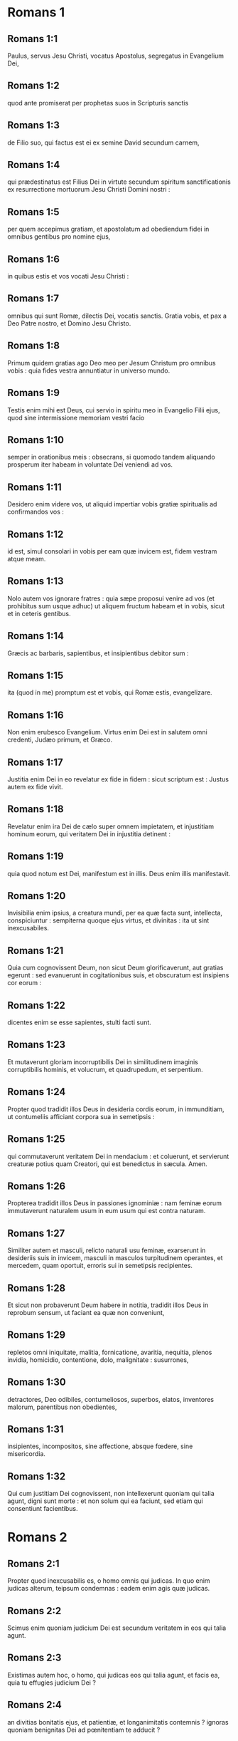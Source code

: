 * Romans 1

** Romans 1:1

Paulus, servus Jesu Christi, vocatus Apostolus, segregatus in Evangelium Dei,

** Romans 1:2

quod ante promiserat per prophetas suos in Scripturis sanctis

** Romans 1:3

de Filio suo, qui factus est ei ex semine David secundum carnem,

** Romans 1:4

qui prædestinatus est Filius Dei in virtute secundum spiritum sanctificationis ex resurrectione mortuorum Jesu Christi Domini nostri :

** Romans 1:5

per quem accepimus gratiam, et apostolatum ad obediendum fidei in omnibus gentibus pro nomine ejus,

** Romans 1:6

in quibus estis et vos vocati Jesu Christi :

** Romans 1:7

omnibus qui sunt Romæ, dilectis Dei, vocatis sanctis. Gratia vobis, et pax a Deo Patre nostro, et Domino Jesu Christo.  

** Romans 1:8

Primum quidem gratias ago Deo meo per Jesum Christum pro omnibus vobis : quia fides vestra annuntiatur in universo mundo.

** Romans 1:9

Testis enim mihi est Deus, cui servio in spiritu meo in Evangelio Filii ejus, quod sine intermissione memoriam vestri facio

** Romans 1:10

semper in orationibus meis : obsecrans, si quomodo tandem aliquando prosperum iter habeam in voluntate Dei veniendi ad vos.

** Romans 1:11

Desidero enim videre vos, ut aliquid impertiar vobis gratiæ spiritualis ad confirmandos vos :

** Romans 1:12

id est, simul consolari in vobis per eam quæ invicem est, fidem vestram atque meam.

** Romans 1:13

Nolo autem vos ignorare fratres : quia sæpe proposui venire ad vos (et prohibitus sum usque adhuc) ut aliquem fructum habeam et in vobis, sicut et in ceteris gentibus.

** Romans 1:14

Græcis ac barbaris, sapientibus, et insipientibus debitor sum :

** Romans 1:15

ita (quod in me) promptum est et vobis, qui Romæ estis, evangelizare.  

** Romans 1:16

Non enim erubesco Evangelium. Virtus enim Dei est in salutem omni credenti, Judæo primum, et Græco.

** Romans 1:17

Justitia enim Dei in eo revelatur ex fide in fidem : sicut scriptum est : Justus autem ex fide vivit.  

** Romans 1:18

Revelatur enim ira Dei de cælo super omnem impietatem, et injustitiam hominum eorum, qui veritatem Dei in injustitia detinent :

** Romans 1:19

quia quod notum est Dei, manifestum est in illis. Deus enim illis manifestavit.

** Romans 1:20

Invisibilia enim ipsius, a creatura mundi, per ea quæ facta sunt, intellecta, conspiciuntur : sempiterna quoque ejus virtus, et divinitas : ita ut sint inexcusabiles.

** Romans 1:21

Quia cum cognovissent Deum, non sicut Deum glorificaverunt, aut gratias egerunt : sed evanuerunt in cogitationibus suis, et obscuratum est insipiens cor eorum :

** Romans 1:22

dicentes enim se esse sapientes, stulti facti sunt.

** Romans 1:23

Et mutaverunt gloriam incorruptibilis Dei in similitudinem imaginis corruptibilis hominis, et volucrum, et quadrupedum, et serpentium.  

** Romans 1:24

Propter quod tradidit illos Deus in desideria cordis eorum, in immunditiam, ut contumeliis afficiant corpora sua in semetipsis :

** Romans 1:25

qui commutaverunt veritatem Dei in mendacium : et coluerunt, et servierunt creaturæ potius quam Creatori, qui est benedictus in sæcula. Amen.

** Romans 1:26

Propterea tradidit illos Deus in passiones ignominiæ : nam feminæ eorum immutaverunt naturalem usum in eum usum qui est contra naturam.

** Romans 1:27

Similiter autem et masculi, relicto naturali usu feminæ, exarserunt in desideriis suis in invicem, masculi in masculos turpitudinem operantes, et mercedem, quam oportuit, erroris sui in semetipsis recipientes.

** Romans 1:28

Et sicut non probaverunt Deum habere in notitia, tradidit illos Deus in reprobum sensum, ut faciant ea quæ non conveniunt,

** Romans 1:29

repletos omni iniquitate, malitia, fornicatione, avaritia, nequitia, plenos invidia, homicidio, contentione, dolo, malignitate : susurrones,

** Romans 1:30

detractores, Deo odibiles, contumeliosos, superbos, elatos, inventores malorum, parentibus non obedientes,

** Romans 1:31

insipientes, incompositos, sine affectione, absque fœdere, sine misericordia.

** Romans 1:32

Qui cum justitiam Dei cognovissent, non intellexerunt quoniam qui talia agunt, digni sunt morte : et non solum qui ea faciunt, sed etiam qui consentiunt facientibus.   

* Romans 2

** Romans 2:1

Propter quod inexcusabilis es, o homo omnis qui judicas. In quo enim judicas alterum, teipsum condemnas : eadem enim agis quæ judicas.

** Romans 2:2

Scimus enim quoniam judicium Dei est secundum veritatem in eos qui talia agunt.

** Romans 2:3

Existimas autem hoc, o homo, qui judicas eos qui talia agunt, et facis ea, quia tu effugies judicium Dei ?

** Romans 2:4

an divitias bonitatis ejus, et patientiæ, et longanimitatis contemnis ? ignoras quoniam benignitas Dei ad pœnitentiam te adducit ?

** Romans 2:5

Secundum autem duritiam tuam, et impœnitens cor, thesaurizas tibi iram in die iræ, et revelationis justi judicii Dei,

** Romans 2:6

qui reddet unicuique secundum opera ejus :

** Romans 2:7

iis quidem qui secundum patientiam boni operis, gloriam, et honorem, et incorruptionem quærunt, vitam æternam :

** Romans 2:8

iis autem qui sunt ex contentione, et qui non acquiescunt veritati, credunt autem iniquitati, ira et indignatio.

** Romans 2:9

Tribulatio et angustia in omnem animam hominis operantis malum, Judæi primum, et Græci :

** Romans 2:10

gloria autem, et honor, et pax omni operanti bonum, Judæo primum, et Græco :

** Romans 2:11

non enim est acceptio personarum apud Deum.  

** Romans 2:12

Quicumque enim sine lege peccaverunt, sine lege peribunt : et quicumque in lege peccaverunt, per legem judicabuntur.

** Romans 2:13

Non enim auditores legis justi sunt apud Deum, sed factores legis justificabuntur.

** Romans 2:14

Cum autem gentes, quæ legem non habent, naturaliter ea, quæ legis sunt, faciunt, ejusmodi legem non habentes, ipsi sibi sunt lex :

** Romans 2:15

qui ostendunt opus legis scriptum in cordibus suis, testimonium reddente illis conscientia ipsorum, et inter se invicem cogitationibus accusantibus, aut etiam defendentibus,

** Romans 2:16

in die, cum judicabit Deus occulta hominum, secundum Evangelium meum per Jesum Christum.  

** Romans 2:17

Si autem tu Judæus cognominaris, et requiescis in lege, et gloriaris in Deo,

** Romans 2:18

et nosti voluntatem ejus, et probas utiliora, instructus per legem,

** Romans 2:19

confidis teipsum esse ducem cæcorum, lumen eorum qui in tenebris sunt,

** Romans 2:20

eruditorem insipientium, magistrum infantium, habentem formam scientiæ, et veritatis in lege.

** Romans 2:21

Qui ergo alium doces, teipsum non doces : qui prædicas non furandum, furaris :

** Romans 2:22

qui dicis non mœchandum, mœcharis : qui abominaris idola, sacrilegium facis :

** Romans 2:23

qui in lege gloriaris, per prævaricationem legis Deum inhonoras.

** Romans 2:24

(Nomen enim Dei per vos blasphematur inter gentes, sicut scriptum est.)  

** Romans 2:25

Circumcisio quidem prodest, si legem observes : si autem prævaricator legis sis, circumcisio tua præputium facta est.

** Romans 2:26

Si igitur præputium justitias legis custodiat, nonne præputium illius in circumcisionem reputabitur ?

** Romans 2:27

et judicabit id quod ex natura est præputium, legem consummans, te, qui per litteram et circumcisionem prævaricator legis es ?

** Romans 2:28

Non enim qui in manifesto, Judæus est : neque quæ in manifesto, in carne, est circumcisio :

** Romans 2:29

sed qui in abscondito, Judæus est : et circumcisio cordis in spiritu, non littera : cujus laus non ex hominibus, sed ex Deo est.   

* Romans 3

** Romans 3:1

Quid ergo amplius Judæo est ? aut quæ utilitas circumcisionis ?

** Romans 3:2

Multum per omnem modum. Primum quidem quia credita sunt illis eloquia Dei.

** Romans 3:3

Quid enim si quidam illorum non crediderunt ? numquid incredulitas illorum fidem Dei evacuabit ? Absit.

** Romans 3:4

Est autem Deus verax : omnis autem homo mendax, sicut scriptum est :   Ut justificeris in sermonibus tuis :  et vincas cum judicaris.

** Romans 3:5

Si autem iniquitas nostra justitiam Dei commendat, quid dicemus ? Numquid iniquus est Deus, qui infert iram ?

** Romans 3:6

secundum hominem dico. Absit. Alioquin quomodo judicabit Deus hunc mundum ?

** Romans 3:7

Si enim veritas Dei in meo mendacio abundavit in gloriam ipsius : quid adhuc et ego tamquam peccator judicor ?

** Romans 3:8

et non (sicut blasphemamur, et sicut aiunt quidam nos dicere) faciamus mala ut veniant bona : quorum damnatio justa est.  

** Romans 3:9

Quid ergo ? præcellimus eos ? Nequaquam. Causati enim sumus Judæos et Græcos omnes sub peccato esse,

** Romans 3:10

sicut scriptum est :   Quia non est justus quisquam : 

** Romans 3:11

non est intelligens, non est requirens Deum. 

** Romans 3:12

Omnes declinaverunt, simul inutiles facti sunt :  non est qui faciat bonum, non est usque ad unum. 

** Romans 3:13

Sepulchrum patens est guttur eorum,  linguis suis dolose agebant :  venenum aspidum sub labiis eorum : 

** Romans 3:14

quorum os maledictione, et amaritudine plenum est : 

** Romans 3:15

veloces pedes eorum ad effundendum sanguinem : 

** Romans 3:16

contritio et infelicitas in viis eorum : 

** Romans 3:17

et viam pacis non cognoverunt : 

** Romans 3:18

non est timor Dei ante oculos eorum.

** Romans 3:19

Scimus autem quoniam quæcumque lex loquitur, iis, qui in lege sunt, loquitur : ut omne os obstruatur, et subditus fiat omnis mundus Deo :

** Romans 3:20

quia ex operibus legis non justificabitur omnis caro coram illo. Per legem enim cognitio peccati.  

** Romans 3:21

Nunc autem sine lege justitia Dei manifestata est : testificata a lege et prophetis.

** Romans 3:22

Justitia autem Dei per fidem Jesu Christi in omnes et super omnes qui credunt in eum : non enim est distinctio :

** Romans 3:23

omnes enim peccaverunt, et egent gloria Dei.

** Romans 3:24

Justificati gratis per gratiam ipsius, per redemptionem quæ est in Christo Jesu,

** Romans 3:25

quem proposuit Deus propitiationem per fidem in sanguine ipsius, ad ostensionem justitiæ suæ propter remissionem præcedentium delictorum

** Romans 3:26

in sustentatione Dei, ad ostensionem justitiæ ejus in hoc tempore : ut sit ipse justus, et justificans eum, qui est ex fide Jesu Christi.  

** Romans 3:27

Ubi est ergo gloriatio tua ? Exclusa est. Per quam legem ? Factorum ? Non : sed per legem fidei.

** Romans 3:28

Arbitramur enim justificari hominem per fidem sine operibus legis.

** Romans 3:29

An Judæorum Deus tantum ? nonne et gentium ? Immo et gentium :

** Romans 3:30

quoniam quidem unus est Deus, qui justificat circumcisionem ex fide, et præputium per fidem.

** Romans 3:31

Legem ergo destruimus per fidem ? Absit : sed legem statuimus.   

* Romans 4

** Romans 4:1

Quid ergo dicemus invenisse Abraham patrem nostrum secundum carnem ?

** Romans 4:2

Si enim Abraham ex operibus justificatus est, habet gloriam, sed non apud Deum.

** Romans 4:3

Quid enim dicit Scriptura ? Credidit Abraham Deo, et reputatum est illi ad justitiam.

** Romans 4:4

Ei autem qui operatur, merces non imputatur secundum gratiam, sed secundum debitum.

** Romans 4:5

Ei vero qui non operatur, credenti autem in eum, qui justificat impium, reputatur fides ejus ad justitiam secundum propositum gratiæ Dei.

** Romans 4:6

Sicut et David dicit beatitudinem hominis, cui Deus accepto fert justitiam sine operibus :  

** Romans 4:7

Beati, quorum remissæ sunt iniquitates,  et quorum tecta sunt peccata. 

** Romans 4:8

Beatus vir, cui non imputavit Dominus peccatum.

** Romans 4:9

Beatitudo ergo hæc in circumcisione tantum manet, an etiam in præputio ? Dicimus enim quia reputata est Abrahæ fides ad justitiam.

** Romans 4:10

Quomodo ergo reputata est ? in circumcisione, an in præputio ? Non in circumcisione, sed in præputio.

** Romans 4:11

Et signum accepit circumcisionis, signaculum justitiæ fidei, quæ est in præputio : ut sit pater omnium credentium per præputium, ut reputetur et illis ad justitiam :

** Romans 4:12

et sit pater circumcisionis non iis tantum, qui sunt ex circumcisione, sed et iis qui sectantur vestigia fidei, quæ est in præputio patris nostri Abrahæ.  

** Romans 4:13

Non enim per legem promissio Abrahæ, aut semini ejus ut hæres esset mundi : sed per justitiam fidei.

** Romans 4:14

Si enim qui ex lege, hæredes sunt : exinanita est fides, abolita est promissio.

** Romans 4:15

Lex enim iram operatur. Ubi enim non est lex, nec prævaricatio.

** Romans 4:16

Ideo ex fide, ut secundum gratiam firma sit promissio omni semini, non ei qui ex lege est solum, sed et ei qui ex fide est Abrahæ, qui pater est omnium nostrum

** Romans 4:17

(sicut scriptum est : Quia patrem multarum gentium posui te) ante Deum, cui credidit, qui vivificat mortuos, et vocat ea quæ non sunt, tamquam ea quæ sunt :

** Romans 4:18

qui contra spem in spem credidit, ut fieret pater multarum gentium secundum quod dictum est ei : Sic erit semen tuum.

** Romans 4:19

Et non infirmatus est fide, nec consideravit corpus suum emortuum, cum jam fere centum esset annorum, et emortuam vulvam Saræ.

** Romans 4:20

In repromissione etiam Dei non hæsitavit diffidentia, sed confortatus est fide, dans gloriam Deo :

** Romans 4:21

plenissime sciens, quia quæcumque promisit, potens est et facere.

** Romans 4:22

Ideo et reputatum est illi ad justitiam.

** Romans 4:23

Non est autem scriptum tantum propter ipsum quia reputatum est illi ad justitiam :

** Romans 4:24

sed et propter nos, quibus reputabitur credentibus in eum, qui suscitavit Jesum Christum Dominum nostrum a mortuis,

** Romans 4:25

qui traditus est propter delicta nostra, et resurrexit propter justificationem nostram.   

* Romans 5

** Romans 5:1

Justificati ergo ex fide, pacem habeamus ad Deum per Dominum nostrum Jesum Christum :

** Romans 5:2

per quem et habemus accessum per fidem in gratiam istam, in qua stamus, et gloriamur in spe gloriæ filiorum Dei.

** Romans 5:3

Non solum autem, sed et gloriamur in tribulationibus : scientes quod tribulatio patientiam operatur :

** Romans 5:4

patientia autem probationem, probatio vero spem,

** Romans 5:5

spes autem non confundit : quia caritas Dei diffusa est in cordibus nostris per Spiritum Sanctum, qui datus est nobis.

** Romans 5:6

Ut quid enim Christus, cum adhuc infirmi essemus, secundum tempus, pro impiis mortuus est ?

** Romans 5:7

vix enim pro justo quis moritur : nam pro bono forsitan quis audeat mori.

** Romans 5:8

Commendat autem caritatem suam Deus in nobis : quoniam cum adhuc peccatores essemus, secundum tempus,

** Romans 5:9

Christus pro nobis mortuus est : multo igitur magis nunc justificati in sanguine ipsius, salvi erimus ab ira per ipsum.

** Romans 5:10

Si enim cum inimici essemus, reconciliati sumus Deo per mortem filii ejus : multo magis reconciliati, salvi erimus in vita ipsius.

** Romans 5:11

Non solum autem : sed et gloriamur in Deo per Dominum nostrum Jesum Christum, per quem nunc reconciliationem accepimus.  

** Romans 5:12

Propterea sicut per unum hominem peccatum in hunc mundum intravit, et per peccatum mors, et ita in omnes homines mors pertransiit, in quo omnes peccaverunt.

** Romans 5:13

Usque ad legem enim peccatum erat in mundo : peccatum autem non imputabatur, cum lex non esset.

** Romans 5:14

Sed regnavit mors ab Adam usque ad Moysen etiam in eos qui non peccaverunt in similitudinem prævaricationis Adæ, qui est forma futuri.

** Romans 5:15

Sed non sicut delictum, ita et donum : si enim unius delicto multi mortui sunt : multo magis gratia Dei et donum in gratia unius hominis Jesu Christi in plures abundavit.

** Romans 5:16

Et non sicut per unum peccatum, ita et donum. Nam judicium quidem ex uno in condemnationem : gratia autem ex multis delictis in justificationem.

** Romans 5:17

Si enim unius delicto mors regnavit per unum : multo magis abundantiam gratiæ, et donationis, et justitiæ accipientes, in vita regnabunt per unum Jesum Christum.

** Romans 5:18

Igitur sicut per unius delictum in omnes homines in condemnationem : sic et per unius justitiam in omnes homines in justificationem vitæ.

** Romans 5:19

Sicut enim per inobedientiam unius hominis, peccatores constituti sunt multi : ita et per unius obeditionem, justi constituentur multi.

** Romans 5:20

Lex autem subintravit ut abundaret delictum. Ubi autem abundavit delictum, superabundavit gratia :

** Romans 5:21

ut sicut regnavit peccatum in mortem : ita et gratia regnet per justitiam in vitam æternam, per Jesum Christum Dominum nostrum.   

* Romans 6

** Romans 6:1

Quid ergo dicemus ? permanebimus in peccato ut gratia abundet ?

** Romans 6:2

Absit. Qui enim mortui sumus peccato, quomodo adhuc vivemus in illo ?

** Romans 6:3

an ignoratis quia quicumque baptizati sumus in Christo Jesu, in morte ipsius baptizati sumus ?

** Romans 6:4

Consepulti enim sumus cum illo per baptismum in mortem : ut quomodo Christus surrexit a mortuis per gloriam Patris, ita et nos in novitate vitæ ambulemus.

** Romans 6:5

Si enim complantati facti sumus similitudini mortis ejus : simul et resurrectionis erimus.

** Romans 6:6

Hoc scientes, quia vetus homo noster simul crucifixus est, ut destruatur corpus peccati, et ultra non serviamus peccato.

** Romans 6:7

Qui enim mortuus est, justificatus est a peccato.

** Romans 6:8

Si autem mortui sumus cum Christo, credimus quia simul etiam vivemus cum Christo,

** Romans 6:9

scientes quod Christus resurgens ex mortuis jam non moritur : mors illi ultra non dominabitur.

** Romans 6:10

Quod enim mortuus est peccato, mortuus est semel : quod autem vivit, vivit Deo.

** Romans 6:11

Ita et vos existimate vos mortuos quidem esse peccato, viventes autem Deo, in Christo Jesu Domino nostro.  

** Romans 6:12

Non ergo regnet peccatum in vestro mortali corpore ut obediatis concupiscentiis ejus.

** Romans 6:13

Sed neque exhibeatis membra vestra arma iniquitatis peccato : sed exhibete vos Deo, tamquam ex mortuis viventes : et membra vestra arma justitiæ Deo.

** Romans 6:14

Peccatum enim vobis non dominabitur : non enim sub lege estis, sed sub gratia.

** Romans 6:15

Quid ergo ? peccabimus, quoniam non sumus sub lege, sed sub gratia ? Absit.

** Romans 6:16

Nescitis quoniam cui exhibetis vos servos ad obediendum, servi estis ejus, cui obeditis, sive peccati ad mortem, sive obeditionis ad justitiam ?

** Romans 6:17

Gratias autem Deo quod fuistis servi peccati, obedistis autem ex corde in eam formam doctrinæ, in quam traditi estis.

** Romans 6:18

Liberati autem a peccato, servi facti estis justitiæ.

** Romans 6:19

Humanum dico, propter infirmitatem carnis vestræ : sicut enim exhibuistis membra vestra servire immunditiæ, et iniquitati ad iniquitatem, ita nunc exhibete membra vestra servire justitiæ in sanctificationem.

** Romans 6:20

Cum enim servi essetis peccati, liberi fuistis justitiæ.

** Romans 6:21

Quem ergo fructum habuistis tunc in illis, in quibus nunc erubescitis ? nam finis illorum mors est.

** Romans 6:22

Nunc vero liberati a peccato, servi autem facti Deo, habetis fructum vestrum in sanctificationem, finem vero vitam æternam.

** Romans 6:23

Stipendia enim peccati, mors. Gratia autem Dei, vita æterna, in Christo Jesu Domino nostro.   

* Romans 7

** Romans 7:1

An ignoratis, fratres (scientibus enim legem loquor), quia lex in homine dominatur quanto tempore vivit ?

** Romans 7:2

Nam quæ sub viro est mulier, vivente viro, alligata est legi : si autem mortuus fuerit vir ejus, soluta est a lege viri.

** Romans 7:3

Igitur, vivente viro, vocabitur adultera si fuerit cum alio viro : si autem mortuus fuerit vir ejus, liberata est a lege viri, ut non sit adultera si fuerit cum alio viro.

** Romans 7:4

Itaque fratres mei, et vos mortificati estis legi per corpus Christi : ut sitis alterius, qui ex mortuis resurrexit, ut fructificemus Deo.

** Romans 7:5

Cum enim essemus in carne, passiones peccatorum, quæ per legem erant, operabantur in membris nostris, ut fructificarent morti.

** Romans 7:6

Nunc autem soluti sumus a lege mortis, in qua detinebamur, ita ut serviamus in novitate spiritus, et non in vetustate litteræ.  

** Romans 7:7

Quid ergo dicemus ? lex peccatum est ? Absit. Sed peccatum non cognovi, nisi per legem : nam concupiscentiam nesciebam, nisi lex diceret : Non concupisces.

** Romans 7:8

Occasione autem accepta, peccatum per mandatum operatum est in me omnem concupiscentiam. Sine lege enim peccatum mortuum erat.

** Romans 7:9

Ego autem vivebam sine lege aliquando : sed cum venisset mandatum, peccatum revixit.

** Romans 7:10

Ego autem mortuus sum : et inventum est mihi mandatum, quod erat ad vitam, hoc esse ad mortem.

** Romans 7:11

Nam peccatum occasione accepta per mandatum, seduxit me, et per illud occidit.

** Romans 7:12

Itaque lex quidem sancta, et mandatum sanctum, et justum, et bonum.  

** Romans 7:13

Quod ergo bonum est, mihi factum est mors ? Absit. Sed peccatum, ut appareat peccatum, per bonum operatum est mihi mortem : ut fiat supra modum peccans peccatum per mandatum.

** Romans 7:14

Scimus enim quia lex spiritualis est : ego autem carnalis sum, venundatus sub peccato.

** Romans 7:15

Quod enim operor, non intelligo : non enim quod volo bonum, hoc ago : sed quod odi malum, illud facio.

** Romans 7:16

Si autem quod nolo, illud facio : consentio legi, quoniam bona est.

** Romans 7:17

Nunc autem jam non ego operor illud, sed quod habitat in me peccatum.

** Romans 7:18

Scio enim quia non habitat in me, hoc est in carne mea, bonum. Nam velle, adjacet mihi : perficere autem bonum, non invenio.

** Romans 7:19

Non enim quod volo bonum, hoc facio : sed quod nolo malum, hoc ago.

** Romans 7:20

Si autem quod nolo, illud facio : jam non ego operor illud, sed quod habitat in me, peccatum.

** Romans 7:21

Invenio igitur legem, volenti mihi facere bonum, quoniam mihi malum adjacet :

** Romans 7:22

condelector enim legi Dei secundum interiorem hominem :

** Romans 7:23

video autem aliam legem in membris meis, repugnantem legi mentis meæ, et captivantem me in lege peccati, quæ est in membris meis.

** Romans 7:24

Infelix ego homo, quis me liberabit de corpore mortis hujus ?

** Romans 7:25

gratia Dei per Jesum Christum Dominum nostrum. Igitur ego ipse mente servio legi Dei : carne autem, legi peccati.   

* Romans 8

** Romans 8:1

Nihil ergo nunc damnationis est iis qui sunt in Christo Jesu : qui non secundum carnem ambulant.

** Romans 8:2

Lex enim spiritus vitæ in Christo Jesu liberavit me a lege peccati et mortis.

** Romans 8:3

Nam quod impossibile erat legi, in quo infirmabatur per carnem : Deus Filium suum mittens in similitudinem carnis peccati et de peccato, damnavit peccatum in carne,

** Romans 8:4

ut justificatio legis impleretur in nobis, qui non secundum carnem ambulamus, sed secundum spiritum.

** Romans 8:5

Qui enim secundum carnem sunt, quæ carnis sunt, sapiunt : qui vero secundum spiritum sunt, quæ sunt spiritus, sentiunt.

** Romans 8:6

Nam prudentia carnis, mors est : prudentia autem spiritus, vita et pax :

** Romans 8:7

quoniam sapientia carnis inimica est Deo : legi enim Dei non est subjecta, nec enim potest.

** Romans 8:8

Qui autem in carne sunt, Deo placere non possunt.

** Romans 8:9

Vos autem in carne non estis, sed in spiritu : si tamen Spiritus Dei habitat in vobis. Si quis autem Spiritum Christi non habet, hic non est ejus.

** Romans 8:10

Si autem Christus in vobis est, corpus quidem mortuum est propter peccatum, spiritus vero vivit propter justificationem.

** Romans 8:11

Quod si Spiritus ejus, qui suscitavit Jesum a mortuis, habitat in vobis : qui suscitavit Jesum Christum a mortuis, vivificabit et mortalia corpora vestra, propter inhabitantem Spiritum ejus in vobis.

** Romans 8:12

Ergo fratres, debitores sumus non carni, ut secundum carnem vivamus.

** Romans 8:13

Si enim secundum carnem vixeritis, moriemini : si autem spiritu facta carnis mortificaveritis, vivetis.  

** Romans 8:14

Quicumque enim Spiritu Dei aguntur, ii sunt filii Dei.

** Romans 8:15

Non enim accepistis spiritum servitutis iterum in timore, sed accepistis spiritum adoptionis filiorum, in quo clamamus : Abba (Pater).

** Romans 8:16

Ipse enim Spiritus testimonium reddit spiritui nostro quod sumus filii Dei.

** Romans 8:17

Si autem filii, et hæredes : hæredes, quidem Dei, cohæredes autem Christi : si tamen compatimur ut et conglorificemur.  

** Romans 8:18

Existimo enim quod non sunt condignæ passiones hujus temporis ad futuram gloriam, quæ revelabitur in nobis.

** Romans 8:19

Nam exspectatio creaturæ revelationem filiorum Dei exspectat.

** Romans 8:20

Vanitati enim creatura subjecta est non volens, sed propter eum, qui subjecit eam in spe :

** Romans 8:21

quia et ipsa creatura liberabitur a servitute corruptionis in libertatem gloriæ filiorum Dei.

** Romans 8:22

Scimus enim quod omnis creatura ingemiscit, et parturit usque adhuc.

** Romans 8:23

Non solum autem illa, sed et nos ipsi primitias spiritus habentes : et ipsi intra nos gemimus adoptionem filiorum Dei exspectantes, redemptionem corporis nostri.

** Romans 8:24

Spe enim salvi facti sumus. Spes autem, quæ videtur, non est spes : nam quod videt quis, quid sperat ?

** Romans 8:25

Si autem quod non videmus, speramus : per patientiam exspectamus.  

** Romans 8:26

Similiter autem et Spiritus adjuvat infirmitatem nostram : nam quid oremus, sicut oportet, nescimus : sed ipse Spiritus postulat pro nobis gemitibus inenarrabilibus.

** Romans 8:27

Qui autem scrutatur corda, scit quid desideret Spiritus : quia secundum Deum postulat pro sanctis.  

** Romans 8:28

Scimus autem quoniam diligentibus Deum omnia cooperantur in bonum, iis qui secundum propositum vocati sunt sancti.

** Romans 8:29

Nam quos præscivit, et prædestinavit conformes fieri imaginis Filii sui, ut sit ipse primogenitus in multis fratribus.

** Romans 8:30

Quos autem prædestinavit, hos et vocavit : et quos vocavit, hos et justificavit : quos autem justificavit, illos et glorificavit.

** Romans 8:31

Quid ergo dicemus ad hæc ? si Deus pro nobis, quis contra nos ?

** Romans 8:32

Qui etiam proprio Filio suo non pepercit, sed pro nobis omnibus tradidit illum : quomodo non etiam cum illo omnia nobis donavit ?

** Romans 8:33

Quis accusabit adversus electos Dei ? Deus qui justificat,

** Romans 8:34

quis est qui condemnet ? Christus Jesus, qui mortuus est, immo qui et resurrexit, qui est ad dexteram Dei, qui etiam interpellat pro nobis.

** Romans 8:35

Quis ergo nos separabit a caritate Christi ? tribulatio ? an angustia ? an fames ? an nuditas ? an periculum ? an persecutio ? an gladius ?

** Romans 8:36

(Sicut scriptum est :   Quia propter te mortificamur tota die :  æstimati sumus sicut oves occisionis.)

** Romans 8:37

Sed in his omnibus superamus propter eum qui dilexit nos.

** Romans 8:38

Certus sum enim quia neque mors, neque vita, neque angeli, neque principatus, neque virtutes, neque instantia, neque futura, neque fortitudo,

** Romans 8:39

neque altitudo, neque profundum, neque creatura alia poterit nos separare a caritate Dei, quæ est in Christo Jesu Domino nostro.  

* Romans 9

** Romans 9:1

Veritatem dico in Christo, non mentior : testimonium mihi perhibente conscientia mea in Spiritu Sancto :

** Romans 9:2

quoniam tristitia mihi magna est, et continuus dolor cordi meo.

** Romans 9:3

Optabam enim ego ipse anathema esse a Christo pro fratribus meis, qui sunt cognati mei secundum carnem,

** Romans 9:4

qui sunt Israëlitæ, quorum adoptio est filiorum, et gloria, et testamentum, et legislatio, et obsequium, et promissa :

** Romans 9:5

quorum patres, et ex quibus est Christus secundum carnem, qui est super omnia Deus benedictus in sæcula. Amen.

** Romans 9:6

Non autem quod exciderit verbum Dei. Non enim omnes qui ex Israël sunt, ii sunt Israëlitæ :

** Romans 9:7

neque qui semen sunt Abrahæ, omnes filii : sed in Isaac vocabitur tibi semen :

** Romans 9:8

id est, non qui filii carnis, hi filii Dei : sed qui filii sunt promissionis, æstimantur in semine.

** Romans 9:9

Promissionis enim verbum hoc est : Secundum hoc tempus veniam : et erit Saræ filius.

** Romans 9:10

Non solum autem illa : sed et Rebecca ex uno concubitu habens, Isaac patris nostri.

** Romans 9:11

Cum enim nondum nati fuissent, aut aliquid boni egissent, aut mali (ut secundum electionem propositum Dei maneret),

** Romans 9:12

non ex operibus, sed ex vocante dictum est ei quia major serviet minori,

** Romans 9:13

sicut scriptum est : Jacob dilexi, Esau autem odio habui.  

** Romans 9:14

Quid ergo dicemus ? numquid iniquitas apud Deum ? Absit.

** Romans 9:15

Moysi enim dicit : Miserebor cujus misereor : et misericordiam præstabo cujus miserebor.

** Romans 9:16

Igitur non volentis, neque currentis, sed miserentis est Dei.

** Romans 9:17

Dicit enim Scriptura Pharaoni : Quia in hoc ipsum excitavi te, ut ostendam in te virtutem meam : et ut annuntietur nomen meum in universa terra.

** Romans 9:18

Ergo cujus vult miseretur, et quem vult indurat.

** Romans 9:19

Dicis itaque mihi : Quid adhuc queritur ? voluntati enim ejus quis resistit ?

** Romans 9:20

O homo, tu quis es, qui respondeas Deo ? numquid dicit figmentum ei qui se finxit : Quid me fecisti sic ?

** Romans 9:21

an non habet potestatem figulus luti ex eadem massa facere aliud quidem vas in honorem, aliud vero in contumeliam ?

** Romans 9:22

Quod si Deus volens ostendere iram, et notum facere potentiam suam, sustinuit in multa patientia vasa iræ, apta in interitum,

** Romans 9:23

ut ostenderet divitias gloriæ suæ in vasa misericordiæ, quæ præparavit in gloriam.

** Romans 9:24

Quos et vocavit nos non solum ex Judæis, sed etiam in gentibus,

** Romans 9:25

sicut in Osee dicit : Vocabo non plebem meam, plebem meam : et non dilectam, dilectam : et non misericordiam consecutam, misericordiam consecutam.

** Romans 9:26

Et erit : in loco, ubi dictum est eis : Non plebs mea vos : ibi vocabuntur filii Dei vivi.

** Romans 9:27

Isaias autem clamat pro Israël : Si fuerit numerus filiorum Israël tamquam arena maris, reliquiæ salvæ fient.

** Romans 9:28

Verbum enim consummans, et abbrevians in æquitate : quia verbum breviatum faciet Dominus super terram :

** Romans 9:29

et sicut prædixit Isaias : Nisi Dominus Sabaoth reliquisset nobis semen, sicut Sodoma facti essemus, et sicut Gomorrha similes fuissemus.  

** Romans 9:30

Quid ergo dicemus ? Quod gentes, quæ non sectabantur justitiam, apprehenderunt justitiam : justitiam autem, quæ ex fide est.

** Romans 9:31

Israël vero sectando legem justitiæ, in legem justitiæ non pervenit.

** Romans 9:32

Quare ? Quia non ex fide, sed quasi ex operibus : offenderunt enim in lapidem offensionis,

** Romans 9:33

sicut scriptum est : Ecce pono in Sion lapidem offensionis, et petram scandali : et omnis qui credit in eum, non confundetur.   

* Romans 10

** Romans 10:1

Fratres, voluntas quidem cordis mei, et obsecratio ad Deum, fit pro illis in salutem.

** Romans 10:2

Testimonium enim perhibeo illis quod æmulationem Dei habent, sed non secundum scientiam.

** Romans 10:3

Ignorantes enim justitiam Dei, et suam quærentes statuere, justitiæ Dei non sunt subjecti.

** Romans 10:4

Finis enim legis, Christus, ad justitiam omni credenti.  

** Romans 10:5

Moyses enim scripsit, quoniam justitiam, quæ ex lege est, qui fecerit homo, vivet in ea.

** Romans 10:6

Quæ autem ex fide est justitia, sic dicit : Ne dixeris in corde tuo : Quis ascendet in cælum ? id est, Christum deducere :

** Romans 10:7

aut, Quis descendet in abyssum ? hoc est, Christum a mortuis revocare.

** Romans 10:8

Sed quid dicit Scriptura ? Prope est verbum in ore tuo, et in corde tuo : hoc est verbum fidei, quod prædicamus.

** Romans 10:9

Quia si confitearis in ore tuo Dominum Jesum, et in corde tuo credideris quod Deus illum suscitavit a mortuis, salvus eris.

** Romans 10:10

Corde enim creditur ad justitiam : ore autem confessio fit ad salutem.

** Romans 10:11

Dicit enim Scriptura : Omnis qui credit in illum, non confundetur.

** Romans 10:12

Non enim est distinctio Judæi et Græci : nam idem Dominus omnium, dives in omnes qui invocant illum.

** Romans 10:13

Omnis enim quicumque invocaverit nomen Domini, salvus erit.  

** Romans 10:14

Quomodo ergo invocabunt, in quem non crediderunt ? aut quomodo credent ei, quem non audierunt ? quomodo autem audient sine prædicante ?

** Romans 10:15

quomodo vero prædicabunt nisi mittantur ? sicut scriptum est : Quam speciosi pedes evangelizantium pacem, evangelizantium bona !

** Romans 10:16

Sed non omnes obediunt Evangelio. Isaias enim dicit : Domine, quis credidit auditui nostro ?

** Romans 10:17

Ergo fides ex auditu, auditus autem per verbum Christi.

** Romans 10:18

Sed dico : Numquid non audierunt ? Et quidem in omnem terram exivit sonus eorum, et in fines orbis terræ verba eorum.

** Romans 10:19

Sed dico : Numquid Israël non cognovit ? Primus Moyses dicit : Ego ad æmulationem vos adducam in non gentem : in gentem insipientem, in iram vos mittam.

** Romans 10:20

Isaias autem audet, et dicit : Inventus sum a non quærentibus me : palam apparui iis qui me non interrogabant.

** Romans 10:21

Ad Israël autem dicit : Tota die expandi manus meas ad populum non credentem, et contradicentem.   

* Romans 11

** Romans 11:1

Dico ergo : Numquid Deus repulit populum suum ? Absit. Nam et ego Israëlita sum ex semine Abraham, de tribu Benjamin :

** Romans 11:2

non repulit Deus plebem suam, quam præscivit. An nescitis in Elia quid dicit Scriptura ? quemadmodum interpellat Deum adversum Israël :

** Romans 11:3

Domine, prophetas tuos occiderunt, altaria tua suffoderunt : et ego relictus sum solus, et quærunt animam meam.

** Romans 11:4

Sed quid dicit illi divinum responsum ? Reliqui mihi septem millia virorum, qui non curvaverunt genua ante Baal.

** Romans 11:5

Sic ergo et in hoc tempore reliquiæ secundum electionem gratiæ salvæ factæ sunt.

** Romans 11:6

Si autem gratia, jam non ex operibus : alioquin gratia jam non est gratia.

** Romans 11:7

Quid ergo ? Quod quærebat Israël, hoc non est consecutus : electio autem consecuta est : ceteri vero excæcati sunt :

** Romans 11:8

sicut scriptum est : Dedit illis Deus spiritum compunctionis : oculos ut non videant, et aures ut non audiant, usque in hodiernum diem.

** Romans 11:9

Et David dicit : Fiat mensa eorum in laqueum, et in captionem, et in scandalum, et in retributionem illis.

** Romans 11:10

Obscurentur oculi eorum ne videant : et dorsum eorum semper incurva.  

** Romans 11:11

Dico ergo : Numquid sic offenderunt ut caderent ? Absit. Sed illorum delicto, salus est gentibus ut illos æmulentur.

** Romans 11:12

Quod si delictum illorum divitiæ sunt mundi, et diminutio eorum divitiæ gentium : quanto magis plenitudo eorum ?

** Romans 11:13

Vobis enim dico gentibus : Quamdiu quidem ego sum gentium Apostolus, ministerium meum honorificabo,

** Romans 11:14

si quomodo ad æmulandum provocem carnem meam, et salvos faciam aliquos ex illis.

** Romans 11:15

Si enim amissio eorum, reconciliatio est mundi : quæ assumptio, nisi vita ex mortuis ?

** Romans 11:16

Quod si delibatio sancta est, et massa : et si radix sancta, et rami.

** Romans 11:17

Quod si aliqui ex ramis fracti sunt, tu autem cum oleaster esses, insertus es in illis, et socius radicis, et pinguedinis olivæ factus es,

** Romans 11:18

noli gloriari adversus ramos. Quod si gloriaris : non tu radicem portas, sed radix te.

** Romans 11:19

Dices ergo : Fracti sunt rami ut ego inserar.

** Romans 11:20

Bene : propter incredulitatem fracti sunt. Tu autem fide stas : noli altum sapere, sed time.

** Romans 11:21

Si enim Deus naturalibus ramis non pepercit : ne forte nec tibi parcat.

** Romans 11:22

Vide ergo bonitatem, et severitatem Dei : in eos quidem qui ceciderunt, severitatem : in te autem bonitatem Dei, si permanseris in bonitate, alioquin et tu excideris.

** Romans 11:23

Sed et illi, si non permanserint in incredulitate, inserentur : potens est enim Deus iterum inserere illos.

** Romans 11:24

Nam si tu ex naturali excisus es oleastro, et contra naturam insertus es in bonam olivam : quanto magis ii qui secundum naturam inserentur suæ olivæ ?  

** Romans 11:25

Nolo enim vos ignorare, fratres, mysterium hoc (ut non sitis vobis ipsis sapientes), quia cæcitas ex parte contigit in Israël, donec plenitudo gentium intraret,

** Romans 11:26

et sic omnis Israël salvus fieret, sicut scriptum est : Veniet ex Sion, qui eripiat, et avertat impietatem a Jacob.

** Romans 11:27

Et hoc illis a me testamentum : cum abstulero peccata eorum.

** Romans 11:28

Secundum Evangelium quidem, inimici propter vos : secundum electionem autem, carissimi propter patres.

** Romans 11:29

Sine pœnitentia enim sunt dona et vocatio Dei.

** Romans 11:30

Sicut enim aliquando et vos non credidistis Deo, nunc autem misericordiam consecuti estis propter incredulitatem illorum :

** Romans 11:31

ita et isti nunc non crediderunt in vestram misericordiam : ut et ipsi misericordiam consequantur.

** Romans 11:32

Conclusit enim Deus omnia in incredulitate, ut omnium misereatur.  

** Romans 11:33

O altitudo divitiarum sapientiæ, et scientiæ Dei : quam incomprehensibilia sunt judicia ejus, et investigabiles viæ ejus !

** Romans 11:34

Quis enim cognovit sensum Domini ? aut quis consiliarius ejus fuit ?

** Romans 11:35

aut quis prior dedit illi, et retribuetur ei ?

** Romans 11:36

Quoniam ex ipso, et per ipsum, et in ipso sunt omnia : ipsi gloria in sæcula. Amen.   

* Romans 12

** Romans 12:1

Obsecro itaque vos fratres per misericordiam Dei, ut exhibeatis corpora vestra hostiam viventem, sanctam, Deo placentem, rationabile obsequium vestrum.

** Romans 12:2

Et nolite conformari huic sæculo, sed reformamini in novitate sensus vestri : ut probetis quæ sit voluntas Dei bona, et beneplacens, et perfecta.

** Romans 12:3

Dico enim per gratiam quæ data est mihi, omnibus qui sunt inter vos, non plus sapere quam oportet sapere, sed sapere ad sobrietatem : et unicuique sicut Deus divisit mensuram fidei.

** Romans 12:4

Sicut enim in uno corpore multa membra habemus, omnia autem membra non eumdem actum habent :

** Romans 12:5

ita multi unum corpus sumus in Christo, singuli autem alter alterius membra.

** Romans 12:6

Habentes autem donationes secundum gratiam, quæ data est nobis, differentes : sive prophetiam secundum rationem fidei,

** Romans 12:7

sive ministerium in ministrando, sive qui docet in doctrina,

** Romans 12:8

qui exhortatur in exhortando, qui tribuit in simplicitate, qui præest in sollicitudine, qui miseretur in hilaritate.  

** Romans 12:9

Dilectio sine simulatione : odientes malum, adhærentes bono :

** Romans 12:10

caritate fraternitatis invicem diligentes : honore invicem prævenientes :

** Romans 12:11

sollicitudine non pigri : spiritu ferventes : Domino servientes :

** Romans 12:12

spe gaudentes : in tribulatione patientes : orationi instantes :

** Romans 12:13

necessitatibus sanctorum communicantes : hospitalitatem sectantes.

** Romans 12:14

Benedicite persequentibus vos : benedicite, et nolite maledicere.

** Romans 12:15

Gaudere cum gaudentibus, flere cum flentibus :

** Romans 12:16

idipsum invicem sentientes : non alta sapientes, sed humilibus consentientes. Nolite esse prudentes apud vosmetipsos :

** Romans 12:17

nulli malum pro malo reddentes : providentes bona non tantum coram Deo, sed etiam coram omnibus hominibus.

** Romans 12:18

Si fieri potest, quod ex vobis est, cum omnibus hominibus pacem habentes :

** Romans 12:19

non vosmetipsos defendentes carissimi, sed date locum iræ. Scriptum est enim : Mihi vindicta : ego retribuam, dicit Dominus.

** Romans 12:20

Sed si esurierit inimicus tuus, ciba illum : si sitit, potum da illi : hoc enim faciens, carbones ignis congeres super caput ejus.

** Romans 12:21

Noli vinci a malo, sed vince in bono malum.   

* Romans 13

** Romans 13:1

Omnis anima potestatibus sublimioribus subdita sit : non est enim potestas nisi a Deo : quæ autem sunt, a Deo ordinatæ sunt.

** Romans 13:2

Itaque qui resistit potestati, Dei ordinationi resistit. Qui autem resistunt, ipsi sibi damnationem acquirunt :

** Romans 13:3

nam principes non sunt timori boni operis, sed mali. Vis autem non timere potestatem ? Bonum fac : et habebis laudem ex illa :

** Romans 13:4

Dei enim minister est tibi in bonum. Si autem malum feceris, time : non enim sine causa gladium portat. Dei enim minister est : vindex in iram ei qui malum agit.

** Romans 13:5

Ideo necessitate subditi estote non solum propter iram, sed etiam propter conscientiam.

** Romans 13:6

Ideo enim et tributa præstatis : ministri enim Dei sunt, in hoc ipsum servientes.

** Romans 13:7

Reddite ergo omnibus debita : cui tributum, tributum : cui vectigal, vectigal : cui timorem, timorem : cui honorem, honorem.  

** Romans 13:8

Nemini quidquam debeatis, nisi ut invicem diligatis : qui enim diligit proximum, legem implevit.

** Romans 13:9

Nam : Non adulterabis : non occides : non furaberis : non falsum testimonium dices : non concupisces : et si quod est aliud mandatum, in hoc verbo instauratur : diliges proximum tuum sicut teipsum.

** Romans 13:10

Dilectio proximi malum non operatur. Plenitudo ergo legis est dilectio.  

** Romans 13:11

Et hoc scientes tempus : quia hora est jam nos de somno surgere. Nunc enim propior est nostra salus, quam cum credidimus.

** Romans 13:12

Nox præcessit, dies autem appropinquavit. Abjiciamus ergo opera tenebrarum, et induamur arma lucis.

** Romans 13:13

Sicut in die honeste ambulemus : non in comessationibus, et ebrietatibus, non in cubilibus, et impudicitiis, non in contentione, et æmulatione :

** Romans 13:14

sed induimini Dominum Jesum Christum, et carnis curam ne feceritis in desideriis.   

* Romans 14

** Romans 14:1

Infirmum autem in fide assumite, non in disceptationibus cogitationum.

** Romans 14:2

Alius enim credit se manducare omnia : qui autem infirmus est, olus manducet.

** Romans 14:3

Is qui manducat, non manducantem non spernat : et qui non manducat, manducantem non judicet : Deus enim illum assumpsit.

** Romans 14:4

Tu quis es, qui judicas alienum servum ? domino suo stat, aut cadit : stabit autem : potens est enim Deus statuere illum.

** Romans 14:5

Nam alius judicat diem inter diem : alius autem judicat omnem diem : unusquisque in suo sensu abundet.

** Romans 14:6

Qui sapit diem, Domino sapit, et qui manducat, Domino manducat : gratias enim agit Deo. Et qui non manducat, Domino non manducat, et gratias agit Deo.

** Romans 14:7

Nemo enim nostrum sibi vivit, et nemo sibi moritur.

** Romans 14:8

Sive enim vivemus, Domino vivimus : sive morimur, Domino morimur. Sive ergo vivimus, sive morimur, Domini sumus.

** Romans 14:9

In hoc enim Christus mortuus est, et resurrexit : ut et mortuorum et vivorum dominetur.

** Romans 14:10

Tu autem quid judicas fratrem tuum ? aut tu quare spernis fratrem tuum ? omnes enim stabimus ante tribunal Christi.

** Romans 14:11

Scriptum est enim : Vivo ego, dicit Dominus, quoniam mihi flectetur omne genu : et omnis lingua confitebitur Deo.

** Romans 14:12

Itaque unusquisque nostrum pro se rationem reddet Deo.  

** Romans 14:13

Non ergo amplius invicem judicemus : sed hoc judicate magis, ne ponatis offendiculum fratri, vel scandalum.

** Romans 14:14

Scio, et confido in Domino Jesu, quia nihil commune per ipsum, nisi ei qui existimat quid commune esset, illi commune est.

** Romans 14:15

Si enim propter cibum frater tuus contristatur, jam non secundum caritatem ambulas. Noli cibo tuo illum perdere, pro quo Christus mortuus est.

** Romans 14:16

Non ergo blasphemetur bonum nostrum.

** Romans 14:17

Non est enim regnum Dei esca et potus : sed justitia, et pax, et gaudium in Spiritu Sancto :

** Romans 14:18

qui enim in hoc servit Christo, placet Deo, et probatus est hominibus.

** Romans 14:19

Itaque quæ pacis sunt, sectemur : et quæ ædificationis sunt, in invicem custodiamus.

** Romans 14:20

Noli propter escam destruere opus Dei, omnia quidem sunt munda : sed malum est homini, qui per offendiculum manducat.

** Romans 14:21

Bonum est non manducare carnem, et non bibere vinum, neque in quo frater tuus offenditur, aut scandalizatur, aut infirmatur.

** Romans 14:22

Tu fidem habes ? penes temetipsum habe coram Deo. Beatus qui non judicat semetipsum in eo quod probat.

** Romans 14:23

Qui autem discernit, si manducaverit, damnatus est : quia non ex fide. Omne autem, quod non est ex fide, peccatum est.   

* Romans 15

** Romans 15:1

Debemus autem nos firmiores imbecillitates infirmorum sustinere, et non nobis placere.

** Romans 15:2

Unusquisque vestrum proximo suo placeat in bonum, ad ædificationem.

** Romans 15:3

Etenim Christus non sibi placuit, sed sicut scriptum est : Improperia improperantium tibi ceciderunt super me.

** Romans 15:4

Quæcumque enim scripta sunt, ad nostram doctrinam scripta sunt : ut per patientiam, et consolationem Scripturarum, spem habeamus.

** Romans 15:5

Deus autem patientiæ et solatii det vobis idipsum sapere in alterutrum secundum Jesum Christum :

** Romans 15:6

ut unanimes, uno ore honorificetis Deum et patrem Domini nostri Jesu Christi.

** Romans 15:7

Propter quod suscipite invicem, sicut et Christus suscepit vos in honorem Dei.

** Romans 15:8

Dico enim Christum Jesum ministrum fuisse circumcisionis propter veritatem Dei, ad confirmandas promissiones patrum :

** Romans 15:9

gentes autem super misericordia honorare Deum, sicut scriptum est : Propterea confitebor tibi in gentibus, Domine, et nomini tuo cantabo.

** Romans 15:10

Et iterum dicit : Lætamini gentes cum plebe ejus.

** Romans 15:11

Et iterum : Laudate omnes gentes Dominum : et magnificate eum omnes populi.

** Romans 15:12

Et rursus Isaias ait : Erit radix Jesse, et qui exsurget regere gentes, in eum gentes sperabunt.

** Romans 15:13

Deus autem spei repleat vos omni gaudio, et pace in credendo : ut abundetis in spe, et virtute Spiritus Sancti.  

** Romans 15:14

Certus sum autem fratres mei et ego ipse de vobis, quoniam et ipsi pleni estis dilectione, repleti omni scientia, ita ut possitis alterutrum monere.

** Romans 15:15

Audacius autem scripsi vobis fratres ex parte, tamquam in memoriam vos reducens : propter gratiam, quæ data est mihi a Deo,

** Romans 15:16

ut sim minister Christi Jesu in gentibus : sanctificans Evangelium Dei, ut fiat oblatio gentium accepta, et sanctificata in Spiritu Sancto.

** Romans 15:17

Habeo igitur gloriam in Christo Jesu ad Deum.

** Romans 15:18

Non enim audeo aliquid loqui eorum, quæ per me non efficit Christus in obedientiam gentium, verbo et factis :

** Romans 15:19

in virtute signorum, et prodigiorum, in virtute Spiritus Sancti : ita ut ab Jerusalem per circuitum usque ad Illyricum repleverim Evangelium Christi.

** Romans 15:20

Sic autem prædicavi Evangelium hoc, non ubi nominatus est Christus, ne super alienum fundamentum ædificarem :

** Romans 15:21

sed sicut scriptum est : Quibus non est annuntiatum de eo, videbunt : et qui non audierunt, intelligent.  

** Romans 15:22

Propter quod et impediebar plurimum venire ad vos, et prohibitus sum usque adhuc.

** Romans 15:23

Nunc vero ulterius locum non habens in his regionibus, cupiditatem autem habens veniendi ad vos ex multis jam præcedentibus annis :

** Romans 15:24

cum in Hispaniam proficisci cœpero, spero quod præteriens videam vos, et a vobis deducar illuc, si vobis primum ex parte fruitus fuero.

** Romans 15:25

Nunc igitur proficiscar in Jerusalem ministrare sanctis.

** Romans 15:26

Probaverunt enim Macedonia et Achaia collationem aliquam facere in pauperes sanctorum, qui sunt in Jerusalem.

** Romans 15:27

Placuit enim eis : et debitores sunt eorum. Nam si spiritualium eorum participes facti sunt gentiles, debent et in carnalibus ministrare illis.

** Romans 15:28

Hoc igitur cum consummavero, et assignavero eis fructum hunc, per vos proficiscar in Hispaniam.

** Romans 15:29

Scio autem quoniam veniens ad vos, in abundantia benedictionis Evangelii Christi veniam.

** Romans 15:30

Obsecro ergo vos fratres per Dominum nostrum Jesum Christum, et per caritatem Sancti Spiritus, ut adjuvetis me in orationibus vestris pro me ad Deum,

** Romans 15:31

ut liberer ab infidelibus, qui sunt in Judæa, et obsequii mei oblatio accepta fiat in Jerusalem sanctis,

** Romans 15:32

ut veniam ad vos in gaudio per voluntatem Dei, et refrigerer vobiscum.

** Romans 15:33

Deus autem pacis sit cum omnibus vobis. Amen.   

* Romans 16

** Romans 16:1

Commendo autem vobis Phœben sororem nostram, quæ est in ministerio ecclesiæ, quæ est in Cenchris :

** Romans 16:2

ut eam suscipiatis in Domino digne sanctis : et assistatis ei in quocumque negotio vestri indiguerit : etenim ipsa quoque astitit multis, et mihi ipsi.

** Romans 16:3

Salutate Priscam et Aquilam, adjutores meos in Christo Jesu

** Romans 16:4

(qui pro anima mea suas cervices supposuerunt : quibus non solus ego gratias ago, sed et cunctæ ecclesiæ gentium),

** Romans 16:5

et domesticam ecclesiam eorum. Salutate Epænetum dilectum mihi, qui est primitivus Asiæ in Christo.

** Romans 16:6

Salutate Mariam, quæ multum laboravit in vobis.

** Romans 16:7

Salutate Andronicum et Juniam, cognatos, et concaptivos meos : qui sunt nobiles in Apostolis, qui et ante me fuerunt in Christo.

** Romans 16:8

Salutate Ampliatum dilectissimum mihi in Domino.

** Romans 16:9

Salutate Urbanum adjutorem nostrum in Christo Jesu, et Stachyn dilectum meum.

** Romans 16:10

Salutate Apellen probum in Christo.

** Romans 16:11

Salutate eos qui sunt ex Aristoboli domo. Salutate Herodionem cognatum meum. Salutate eos qui sunt ex Narcisi domo, qui sunt in Domino.

** Romans 16:12

Salutate Tryphænam et Tryphosam, quæ laborant in Domino. Salutate Persidem carissimam, quæ multum laboravit in Domino.

** Romans 16:13

Salutate Rufum electum in Domino, et matrem ejus, et meam.

** Romans 16:14

Salutate Asyncritum, Phlegontem, Hermam, Patrobam, Hermen, et qui cum eis sunt, fratres.

** Romans 16:15

Salutate Philologum et Juliam, Nereum, et sororem ejus, et Olympiadem, et omnes qui cum eis sunt, sanctos.

** Romans 16:16

Salutate invicem in osculo sancto. Salutant vos omnes ecclesiæ Christi.

** Romans 16:17

Rogo autem vos fratres, ut observetis eos qui dissensiones et offendicula, præter doctrinam, quam vos didicistis, faciunt, et declinate ab illis.

** Romans 16:18

Hujuscemodi enim Christo Domino nostro non serviunt, sed suo ventri : et per dulces sermones et benedictiones seducunt corda innocentium.

** Romans 16:19

Vestra enim obedientia in omnem locum divulgata est. Gaudeo igitur in vobis. Sed volo vos sapientes esse in bono, et simplices in malo.

** Romans 16:20

Deus autem pacis conterat Satanam sub pedibus vestris velociter. Gratia Domini nostri Jesu Christi vobiscum.

** Romans 16:21

Salutat vos Timotheus adjutor meus, et Lucius, et Jason, et Sosipater cognati mei.

** Romans 16:22

Saluto vos ego Tertius, qui scripsi epistolam, in Domino.

** Romans 16:23

Salutat vos Cajus hospes meus, et universa ecclesia. Salutat vos Erastus arcarius civitatis, et Quartus, frater.

** Romans 16:24

Gratia Domini nostri Jesu Christi cum omnibus vobis. Amen.  

** Romans 16:25

Ei autem, qui potens est vos confirmare juxta Evangelium meum, et prædicationem Jesu Christi, secundum revelationem mysterii temporibus æternis taciti

** Romans 16:26

(quod nunc patefactum est per Scripturas prophetarum secundum præceptum æterni Dei, ad obeditionem fidei), in cunctis gentibus cogniti,

** Romans 16:27

soli sapienti Deo, per Jesum Christum, cui honor et gloria in sæcula sæculorum. Amen.    

